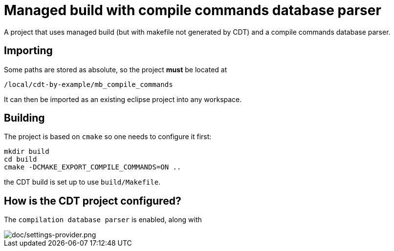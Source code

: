 = Managed build with compile commands database parser =

A project that uses managed build (but with makefile not generated by CDT)
and a compile commands database parser.

== Importing ==

Some paths are stored as absolute, so the project *must* be located at

----
/local/cdt-by-example/mb_compile_commands
----

It can then be imported as an existing eclipse project into any workspace.

== Building ==

The project is based on `cmake` so one needs to configure it first:

----
mkdir build
cd build
cmake -DCMAKE_EXPORT_COMPILE_COMMANDS=ON ..
----

the CDT build is set up to use `build/Makefile`.

== How is the CDT project configured? ==

The `compilation database parser` is enabled, along with

image::doc/settings_providers.png[doc/settings-provider.png]

